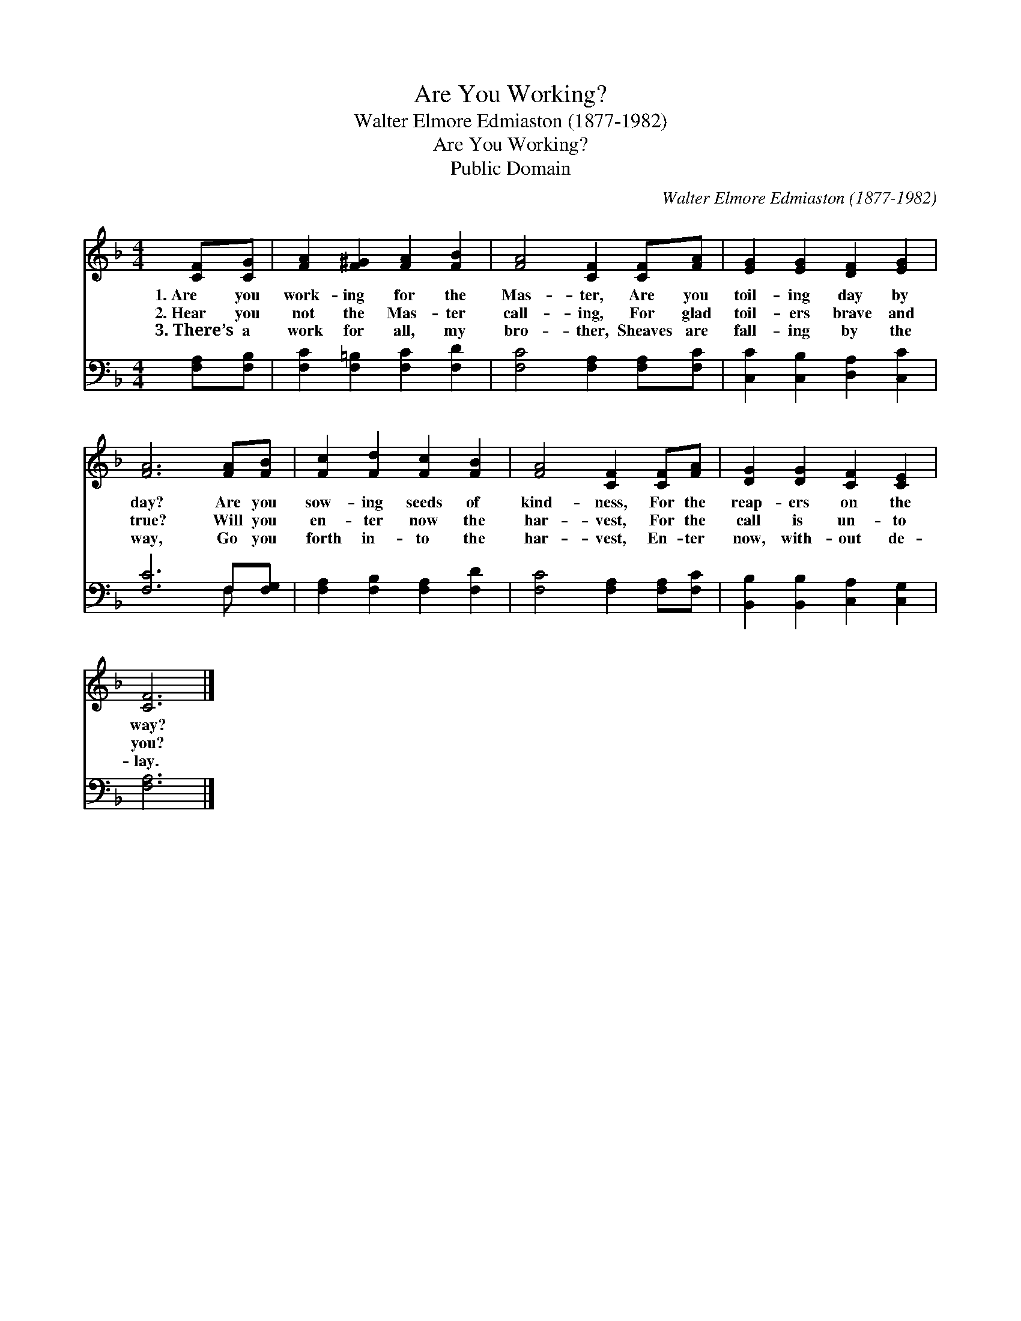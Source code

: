 X:1
T:Are You Working?
T:Walter Elmore Edmiaston (1877-1982)
T:Are You Working?
T:Public Domain
C:Walter Elmore Edmiaston (1877-1982)
Z:Public Domain
%%score 1 ( 2 3 )
L:1/8
M:4/4
K:F
V:1 treble 
V:2 bass 
V:3 bass 
V:1
 [CF][CG] | [FA]2 [F^G]2 [FA]2 [FB]2 | [FA]4 [CF]2 [CF][FA] | [EG]2 [EG]2 [DF]2 [EG]2 | %4
w: 1.~Are you|work- ing for the|Mas- ter, Are you|toil- ing day by|
w: 2.~Hear you|not the Mas- ter|call- ing, For glad|toil- ers brave and|
w: 3.~There’s a|work for all, my|bro- ther, Sheaves are|fall- ing by the|
 [FA]6 [FA][FB] | [Fc]2 [Fd]2 [Fc]2 [FB]2 | [FA]4 [CF]2 [CF][FA] | [DG]2 [DG]2 [CF]2 [CE]2 | %8
w: day? Are you|sow- ing seeds of|kind- ness, For the|reap- ers on the|
w: true? Will you|en- ter now the|har- vest, For the|call is un- to|
w: way, Go you|forth in- to the|har- vest, En- ter|now, with- out de-|
 [CF]6 |] %9
w: way?|
w: you?|
w: lay.|
V:2
 [F,A,][F,B,] | [F,C]2 [F,=B,]2 [F,C]2 [F,D]2 | [F,C]4 [F,A,]2 [F,A,][F,C] | %3
 [C,C]2 [C,B,]2 [D,A,]2 [C,C]2 | [F,C]6 F,[F,G,] | [F,A,]2 [F,B,]2 [F,A,]2 [F,D]2 | %6
 [F,C]4 [F,A,]2 [F,A,][F,C] | [B,,B,]2 [B,,B,]2 [C,A,]2 [C,G,]2 | [F,A,]6 |] %9
V:3
 x2 | x8 | x8 | x8 | x6 F, x | x8 | x8 | x8 | x6 |] %9

